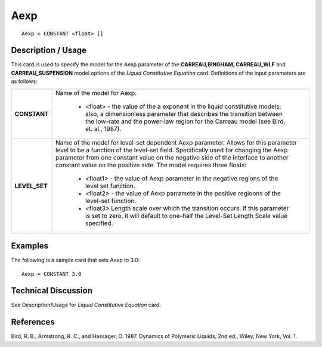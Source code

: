****
Aexp
****

::

   Aexp = CONSTANT <float> []

-----------------------
**Description / Usage**
-----------------------

This card is used to specify the model for the Aexp parameter of the **CARREAU,BINGHAM, CARREAU_WLF** and **CARREAU_SUSPENSION** model options of
the *Liquid Constitutive Equation* card. Definitions of the input parameters are as follows:

+-----------------+---------------------------------------------------------------------------------------------------------+
|**CONSTANT**     |Name of the model for Aexp.                                                                              |
|                 |                                                                                                         |
|                 | * <float> - the value of the a exponent in the liquid constitutive models; also, a dimensionless        |
|                 |   parameter that describes the transition between the low-rate and the power-law region for the Carreau |
|                 |   model (see Bird, et. al., 1987).                                                                      |
+-----------------+---------------------------------------------------------------------------------------------------------+
|**LEVEL_SET**    |Name of the model for level-set dependent Aexp parameter. Allows for this parameter level to be a        |
|                 |function of the level-set field. Specifically used for changing the Aexp parameter from one constant     |
|                 |value on the negative side of the interface to another constant value on the positive side. The model    |
|                 |requires three floats:                                                                                   |
|                 |                                                                                                         |
|                 | * <float1> - the value of Aexp parameter in the negative regions of the level set function.             |
|                 | * <float2> - the value of Aexp parramete in the positive regioons of the level-set function.            |
|                 | * <float3> Length scale over which the transition occurs. If this parameter is set to zero, it will     |
|                 |   default to one-half the Level-Set Length Scale value specified.                                       |
+-----------------+---------------------------------------------------------------------------------------------------------+

------------
**Examples**
------------

The following is a sample card that sets Aexp to 3.0:

::

   Aexp = CONSTANT 3.0

-------------------------
**Technical Discussion**
-------------------------

See Description/Usage for *Liquid Constitutive Equation* card.



--------------
**References**
--------------

Bird, R. B., Armstrong, R. C., and Hassager, O. 1987. Dynamics of Polymeric Liquids,
2nd ed., Wiley, New York, Vol. 1.
